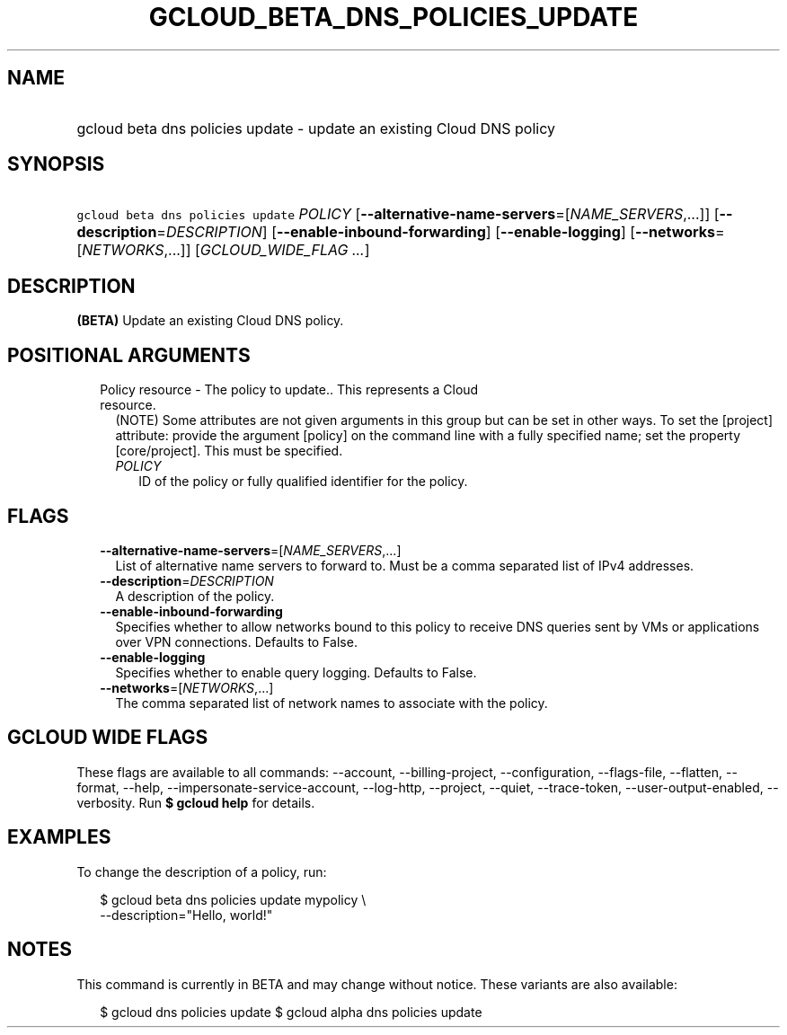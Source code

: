 
.TH "GCLOUD_BETA_DNS_POLICIES_UPDATE" 1



.SH "NAME"
.HP
gcloud beta dns policies update \- update an existing Cloud DNS policy



.SH "SYNOPSIS"
.HP
\f5gcloud beta dns policies update\fR \fIPOLICY\fR [\fB\-\-alternative\-name\-servers\fR=[\fINAME_SERVERS\fR,...]] [\fB\-\-description\fR=\fIDESCRIPTION\fR] [\fB\-\-enable\-inbound\-forwarding\fR] [\fB\-\-enable\-logging\fR] [\fB\-\-networks\fR=[\fINETWORKS\fR,...]] [\fIGCLOUD_WIDE_FLAG\ ...\fR]



.SH "DESCRIPTION"

\fB(BETA)\fR Update an existing Cloud DNS policy.



.SH "POSITIONAL ARGUMENTS"

.RS 2m
.TP 2m

Policy resource \- The policy to update.. This represents a Cloud resource.
(NOTE) Some attributes are not given arguments in this group but can be set in
other ways. To set the [project] attribute: provide the argument [policy] on the
command line with a fully specified name; set the property [core/project]. This
must be specified.

.RS 2m
.TP 2m
\fIPOLICY\fR
ID of the policy or fully qualified identifier for the policy.


.RE
.RE
.sp

.SH "FLAGS"

.RS 2m
.TP 2m
\fB\-\-alternative\-name\-servers\fR=[\fINAME_SERVERS\fR,...]
List of alternative name servers to forward to. Must be a comma separated list
of IPv4 addresses.

.TP 2m
\fB\-\-description\fR=\fIDESCRIPTION\fR
A description of the policy.

.TP 2m
\fB\-\-enable\-inbound\-forwarding\fR
Specifies whether to allow networks bound to this policy to receive DNS queries
sent by VMs or applications over VPN connections. Defaults to False.

.TP 2m
\fB\-\-enable\-logging\fR
Specifies whether to enable query logging. Defaults to False.

.TP 2m
\fB\-\-networks\fR=[\fINETWORKS\fR,...]
The comma separated list of network names to associate with the policy.


.RE
.sp

.SH "GCLOUD WIDE FLAGS"

These flags are available to all commands: \-\-account, \-\-billing\-project,
\-\-configuration, \-\-flags\-file, \-\-flatten, \-\-format, \-\-help,
\-\-impersonate\-service\-account, \-\-log\-http, \-\-project, \-\-quiet,
\-\-trace\-token, \-\-user\-output\-enabled, \-\-verbosity. Run \fB$ gcloud
help\fR for details.



.SH "EXAMPLES"

To change the description of a policy, run:

.RS 2m
$ gcloud beta dns policies update mypolicy \e
    \-\-description="Hello, world!"
.RE



.SH "NOTES"

This command is currently in BETA and may change without notice. These variants
are also available:

.RS 2m
$ gcloud dns policies update
$ gcloud alpha dns policies update
.RE

